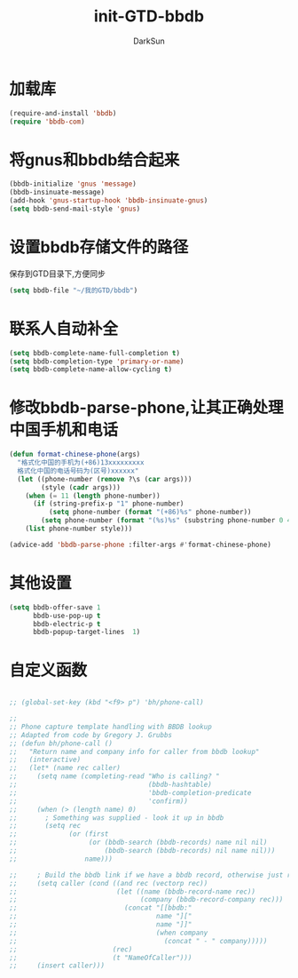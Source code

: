 #+TITLE: init-GTD-bbdb
#+AUTHOR: DarkSun
#+OPTIONS: ^:{}

* 加载库
#+BEGIN_SRC emacs-lisp
  (require-and-install 'bbdb)
  (require 'bbdb-com)

#+END_SRC

* 将gnus和bbdb结合起来
#+BEGIN_SRC emacs-lisp
  (bbdb-initialize 'gnus 'message)
  (bbdb-insinuate-message)
  (add-hook 'gnus-startup-hook 'bbdb-insinuate-gnus)
  (setq bbdb-send-mail-style 'gnus)
#+END_SRC

* 设置bbdb存储文件的路径
保存到GTD目录下,方便同步
#+BEGIN_SRC emacs-lisp
  (setq bbdb-file "~/我的GTD/bbdb")  
#+END_SRC

* 联系人自动补全
#+BEGIN_SRC emacs-lisp
  (setq bbdb-complete-name-full-completion t)
  (setq bbdb-completion-type 'primary-or-name)
  (setq bbdb-complete-name-allow-cycling t)
#+END_SRC

* 修改bbdb-parse-phone,让其正确处理中国手机和电话
#+BEGIN_SRC emacs-lisp
  (defun format-chinese-phone(args)
    "格式化中国的手机为(+86)13xxxxxxxxx
    格式化中国的电话号码为(区号)xxxxxx"
    (let ((phone-number (remove ?\s (car args)))
          (style (cadr args)))
      (when (= 11 (length phone-number))
        (if (string-prefix-p "1" phone-number)
            (setq phone-number (format "(+86)%s" phone-number))
          (setq phone-number (format "(%s)%s" (substring phone-number 0 4) (substring phone-number 4)))))
      (list phone-number style)))

  (advice-add 'bbdb-parse-phone :filter-args #'format-chinese-phone)
#+END_SRC
* 其他设置
#+BEGIN_SRC emacs-lisp
  (setq bbdb-offer-save 1
        bbdb-use-pop-up t
        bbdb-electric-p t
        bbdb-popup-target-lines  1)
#+END_SRC

* 自定义函数
#+BEGIN_SRC emacs-lisp

  ;; (global-set-key (kbd "<f9> p") 'bh/phone-call)

  ;;
  ;; Phone capture template handling with BBDB lookup
  ;; Adapted from code by Gregory J. Grubbs
  ;; (defun bh/phone-call ()
  ;;   "Return name and company info for caller from bbdb lookup"
  ;;   (interactive)
  ;;   (let* (name rec caller)
  ;;     (setq name (completing-read "Who is calling? "
  ;;                                 (bbdb-hashtable)
  ;;                                 'bbdb-completion-predicate
  ;;                                 'confirm))
  ;;     (when (> (length name) 0)
  ;;       ; Something was supplied - look it up in bbdb
  ;;       (setq rec
  ;;             (or (first
  ;;                  (or (bbdb-search (bbdb-records) name nil nil)
  ;;                      (bbdb-search (bbdb-records) nil name nil)))
  ;;                 name)))

  ;;     ; Build the bbdb link if we have a bbdb record, otherwise just return the name
  ;;     (setq caller (cond ((and rec (vectorp rec))
  ;;                         (let ((name (bbdb-record-name rec))
  ;;                               (company (bbdb-record-company rec)))
  ;;                           (concat "[[bbdb:"
  ;;                                   name "]["
  ;;                                   name "]]"
  ;;                                   (when company
  ;;                                     (concat " - " company)))))
  ;;                        (rec)
  ;;                        (t "NameOfCaller")))
  ;;     (insert caller)))

#+END_SRC

#+RESULTS:

